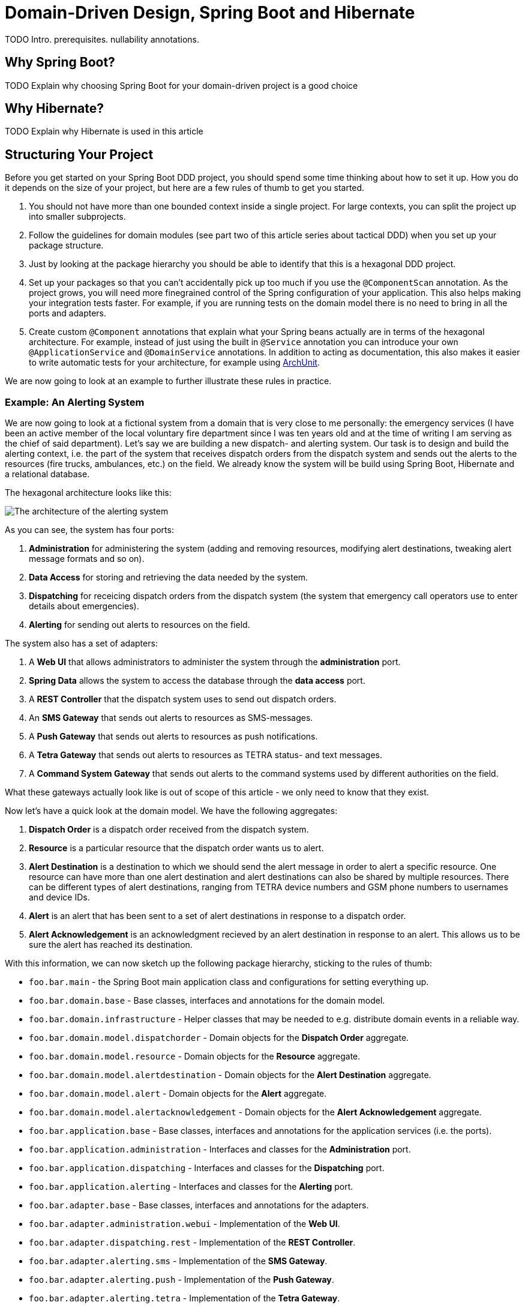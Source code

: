 = Domain-Driven Design, Spring Boot and Hibernate

:title: Domain-Driven Design and Spring Boot
:type: text
:author: Petter Holmsröm
:tags: Domain-Driven Design, Java, Backend, Architecture, Spring Boot
:description: Learn how to use Spring Boot and Hibernate to build hexagonal, domain-driven applications
:repo:
:linkattrs:
:imagesdir: ./images

TODO Intro. prerequisites. nullability annotations.

== Why Spring Boot?

TODO Explain why choosing Spring Boot for your domain-driven project is a good choice

== Why Hibernate?

TODO Explain why Hibernate is used in this article

== Structuring Your Project

Before you get started on your Spring Boot DDD project, you should spend some time thinking about how to set it up. How you do it depends on the size of your project, but here are a few rules of thumb to get you started. 

1. You should not have more than one bounded context inside a single project. For large contexts, you can split the project up into smaller subprojects. 
2. Follow the guidelines for domain modules (see part two of this article series about tactical DDD) when you set up your package structure.
3. Just by looking at the package hierarchy you should be able to identify that this is a hexagonal DDD project.
4. Set up your packages so that you can't accidentally pick up too much if you use the `@ComponentScan` annotation. As the project grows, you will need more finegrained control of the Spring configuration of your application. This also helps making your integration tests faster. For example, if you are running tests on the domain model there is no need to bring in all the ports and adapters.
5. Create custom `@Component` annotations that explain what your Spring beans actually are in terms of the hexagonal architecture. For example, instead of just using the built in `@Service` annotation you can introduce your own `@ApplicationService` and `@DomainService` annotations. In addition to acting as documentation, this also makes it easier to write automatic tests for your architecture, for example using https://www.archunit.org/:[ArchUnit].

We are now going to look at an example to further illustrate these rules in practice.

=== Example: An Alerting System

We are now going to look at a fictional system from a domain that is very close to me personally: the emergency services (I have been an active member of the local voluntary fire department since I was ten years old and at the time of writing I am serving as the chief of said department). Let's say we are building a new dispatch- and alerting system. Our task is to design and build the alerting context, i.e. the part of the system that receives dispatch orders from the dispatch system and sends out the alerts to the resources (fire trucks, ambulances, etc.) on the field. We already know the system will be build using Spring Boot, Hibernate and a relational database.

The hexagonal architecture looks like this:

image:alerting_architecture.png[The architecture of the alerting system]

As you can see, the system has four ports:

1. *Administration* for administering the system (adding and removing resources, modifying alert destinations, tweaking alert message formats and so on).
2. *Data Access* for storing and retrieving the data needed by the system.
3. *Dispatching* for receicing dispatch orders from the dispatch system (the system that emergency call operators use to enter details about emergencies).
4. *Alerting* for sending out alerts to resources on the field.

The system also has a set of adapters:

1. A *Web UI* that allows administrators to administer the system through the *administration* port.
2. *Spring Data* allows the system to access the database through the *data access* port.
3. A *REST Controller* that the dispatch system uses to send out dispatch orders.
4. An *SMS Gateway* that sends out alerts to resources as SMS-messages.
5. A *Push Gateway* that sends out alerts to resources as push notifications.
6. A *Tetra Gateway* that sends out alerts to resources as TETRA status- and text messages.
7. A *Command System Gateway* that sends out alerts to the command systems used by different authorities on the field.

What these gateways actually look like is out of scope of this article - we only need to know that they exist.

Now let's have a quick look at the domain model. We have the following aggregates:

1. *Dispatch Order* is a dispatch order received from the dispatch system.
2. *Resource* is a particular resource that the dispatch order wants us to alert.
3. *Alert Destination* is a destination to which we should send the alert message in order to alert a specific resource. One resource can have more than one alert destination and alert destinations can also be shared by multiple resources. There can be different types of alert destinations, ranging from TETRA device numbers and GSM phone numbers to usernames and device IDs.
4. *Alert* is an alert that has been sent to a set of alert destinations in response to a dispatch order.
5. *Alert Acknowledgement* is an acknowledgment recieved by an alert destination in response to an alert. This allows us to be sure the alert has reached its destination.

With this information, we can now sketch up the following package hierarchy, sticking to the rules of thumb:

* `foo.bar.main` - the Spring Boot main application class and configurations for setting everything up.
* `foo.bar.domain.base` - Base classes, interfaces and annotations for the domain model.
* `foo.bar.domain.infrastructure` - Helper classes that may be needed to e.g. distribute domain events in a reliable way.
* `foo.bar.domain.model.dispatchorder` - Domain objects for the *Dispatch Order* aggregate.
* `foo.bar.domain.model.resource` - Domain objects for the *Resource* aggregate.
* `foo.bar.domain.model.alertdestination` - Domain objects for the *Alert Destination* aggregate.
* `foo.bar.domain.model.alert` - Domain objects for the *Alert* aggregate.
* `foo.bar.domain.model.alertacknowledgement` - Domain objects for the *Alert Acknowledgement* aggregate.
* `foo.bar.application.base` - Base classes, interfaces and annotations for the application services (i.e. the ports).
* `foo.bar.application.administration` - Interfaces and classes for the *Administration* port.
* `foo.bar.application.dispatching` - Interfaces and classes for the *Dispatching* port.
* `foo.bar.application.alerting` - Interfaces and classes for the *Alerting* port.
* `foo.bar.adapter.base` - Base classes, interfaces and annotations for the adapters.
* `foo.bar.adapter.administration.webui` - Implementation of the *Web UI*.
* `foo.bar.adapter.dispatching.rest` - Implementation of the *REST Controller*.
* `foo.bar.adapter.alerting.sms` - Implementation of the *SMS Gateway*.
* `foo.bar.adapter.alerting.push` - Implementation of the *Push Gateway*.
* `foo.bar.adapter.alerting.tetra` - Implementation of the *Tetra Gateway*.
* `foo.bar.adapter.alerting.command` - Implementation of the *Command System Gateway*.

Please note that we don't have a package for the *data access* port. This is because it is handled out of the box for us by Spring Data.

It is likely that the package hierarchy will change during the development work as we learn more about the domain model, the ports and the adapters. However, this is a good starting point.

Before we carry on, we are going to split this package hierarchy up into sub-projects. There are more than one way of doing this, but here is one example (we are using Maven):

image:alerting_subprojects.png[The sub-projects of the alerting system]

In this project structure, the domain model, the adapters and the ports all have their own sub-projects. In addition, the ports have their own API sub-projects that the adapters depend on. The main sub-project will be built into an "uberjar" that contains the entire application and will be deployed to servers.

As with the package hierarchy, it is likely that the project structure is going to change as development progresses. You may end up merging some sub-projects, split up others or even introduce completely new sub-projects. However, you should always pay attention to where your dependencies point and also take into account the transitive dependencies. In the example above, you can see that each adapter can be independently changed without affecting any other parts of the system except the uberjar. Likewise, you can change your domain model without affecting the adapters as long as the ports remain the same, and so on.

== Domain Object Hierarchy

Once the package structure is in place, I often continue with the base classes and interfaces for the domain model. These will all live in the `domain.base` package.

Recall the following diagram from part two of this article series (tactical domain driven design):

image:domain_objects.png[Hierarchy of base classes and interfaces for different domain objects]

You do not have to base your domain model on a structure like this, but personally I find it helpful as it forces me to think about the rule that each domain object plays in my current bounded context (remember, that the same real-world thing may play different roles in different contexts: it may be an entity in one context, a standard type in another and a value object in a third).

The top-most interface is easy because it is just a marker interface:

.DomainObject.java
[source,java]
----
public interface DomainObject {
    // Marker interface
}
----

The value object is also just a marker interface:

.ValueObject.java
[source,java]
----
public interface ValueObject extends DomainObject {
    // Marker interface
}
----

The indentifiable domain object is a bit more interesting:

.IdentifiableDomainObject.java
[source,java]
----
public interface IdentifiableDomainObject<Id> extends DomainObject { // <1>
    @NotNull Id getIdentifier(); // <2>

    boolean hasIdentifier(); // <3>
}
----
<1> We use a generic parameter for the identifier. We are going to return to why later in this article.
<2> This method should throw an exception if the domain object does not have an ID, for example if it has not been persisted yet. I don't like methods that return null and returning an `Optional` in this case would also not be appropriate since having a null ID is the exception and not the rule. By the way, the method is intentionally named `getIdentifier` and not `getId`. We will return to why in the section about entities and aggregates.
<3> This method is provided for the rare case when you need to check whether a domain object has an ID or not and you don't want to do this by calling `getIdentifier` and catching the excpetion.

We will look at the rest of the base classes and interfaces later in the article. Keep reading!

== Value Objects

Now it is time to roll up our sleeves and have a closer look at some actual code. Value objects are among the simplest and most useful building blocks in domain-driven design, so let's start by looking at different ways of implementing value objects in a Spring Boot application. In order to do that, we are going to steal the concepts of _simple type_ and _complex type_ from the XML Schema specification. 

A simple value object is an value object that contains exactly one value of some type, such as a single string or an integer. A complex value object is a value object that contains multiple values of multiple types, such as a postal adress complete with street name, number, postal code, city, state, country and so on. 

Because we are going to persist our value objects into a relational database, we have to treat these two types differently when we implement them. However, these implementation details should not matter to the code that actually uses the value objects.

=== Simple Value Objects: Attribute Converters

Simple value objects are very easy to persist and can be truly immutable with final fields and all. In order to persist them, you have to write an `AttributeConverter` (standard JPA interface) that knows how to convert between a database column of a known type and your value object. 

Let's start with an example value object:

.EmailAddress.java
[source,java]
----
public class EmailAddress implements ValueObject { // <1>

    private final String email; // <2>

    public EmailAddress(@NotNull String email) { 
        this.email = validate(email); // <3>
    }

    @Override
    public @NotNull String toString() { // <4>
        return email;
    }

    @Override
    public boolean equals(Object o) { // <5>
        if (this == o) return true;
        if (o == null || getClass() != o.getClass()) return false;
        EmailAddress that = (EmailAddress) o;
        return email.equals(that.email);
    }

    @Override
    public int hashCode() { // <6>
        return email.hashCode();
    }

    public static @NotNull String validate(@NotNull String email) { // <7>
        if (!isValid(email)) {
            throw new IllegalArgumentException("Invalid email: " + email);
        }
        return email;
    }

    public static boolean isValid(@NotNull String email) { // <8>
        // Validate the input string, return true or false depending on whether it is a valid e-mail address or not
    }

}
----
<1> `ValueObject` is the empty marker interface from the `domain.base` package. It is used only for documentational purposes and has no functional meaning.
<2> The string that contains the e-mail address is marked as `final`. As this is the only field in the class, it makes the class truly immutable.
<3> The input string is validated in the constructor, making it impossible to make instances of `EmailAddress` that contain invalid data.
<4> The e-mail address string is accessible through the `toString()` method. If you want to use this method for debugging purposes, you can use another getter method of your choice (I sometimes use an `unwrap()` method as simple value objects are essentially wrappers of other values).
<5> Two value objects having the same value are considered equal so we have to implement the `equals()` method accordingly.
<6> We changed `equals()` so now we have to change `hashCode()` as well.
<7> This is a static method that is used by the constructor to validate input, but it can also be used from the outside to validate strings containing e-mail addresses. This version throws an exception if the e-mail address is invalid.
<8> Another static method that validates e-mail address strings, but this one simply returns a boolean. This can also be used from the outside.

Now, the corresponding attribute converter would look like this:

.EmailAddressAttributeConverter.java
[source,java]
----
@Converter // <1>
public class EmailAddressAttributeConverter implements AttributeConverter<String, EmailAddress> { // <2>

    @Override
    @Contract("null -> null")
    public String convertToDatabaseColumn(EmailAddress attribute) {
        return attribute == null ? null : attribute.toString(); // <3>
    }

    @Override
    @Contract("null -> null")
    public EmailAddress convertToEntityAttribute(String dbData) {
        return dbData == null ? null : new EmailAddress(dbData); // <4>
    }
}
----
<1> `@Converter` is a standard JPA annotation. If you want Hibernate to automatically apply the converter to all `EmailAddress` attributes, set the `autoApply` parameter to true (in this example it is false, which is the default).
<2> `AttributeConverter` is a standard JPA interface that takes two generic parameters: the database column type and the attribute type.
<3> This method converts an `EmailAddress` to a string. Please note that the input parameter can be `null`.
<4> This method converts a string to an `EmailAddress`. Again, please note that the input parameter can be `null`.

You can store the converter either in the same package as the value object, or in a sub-package (such as `.converters`) if you want to keep your domain packages nice and clean. 

Finally, you can use this value object in your JPA entities like this:

.Contact.java
[source,java]
----
@Entity
public class Contact {

    @Convert(converter = EmailAddressAttributeConverter.class)  // <1>
    private EmailAddress emailAddress;

    // ...
}
----
<1> This annotation informs JPA/Hibernate which converter to use. Without it, Hibernate will try to store the e-mail address as a serialized POJO as opposed to a string. I you have marked your converter to be automatically applied, then no `@Convert` annotation will be needed. However, I've found that it is less error-prone to explicitly state which converter to use. I have experienced situations where the converter was supposed to be auto-applied, but for some reason was not detected by Hibernate and so the value object was persisted as a serialized POJO and the integration test passed since it used an embedded H2 database and let Hibernate generate the schema.

Now we are almost done with the simple value objects. However, there are two caveats that we have missed that may come back and bite us once we go into production. They both have to do with the database.

The first caveat has to do with the length of the database column. By default, JPA limits the lengths of all database string (`varchar`) columns to 255 characters. E-mail addreses can be 320 characters long so if a user enters an e-mail address into the system that exceeds 255 characters, you will get an exception when you try to save the value object. To fix this, you need to do the following:

1. Make sure your database column is wide enough to contain a valid e-mail address.
2. Make sure your validation method includes a length check of the input. It should not be possible to create `EmailAddress` instances that cannot be successfully persisted.

This of course applies to other string value objects as well. Depending on the use case you can either refuse to accept strings that are too long, or just silently truncate them.

The second caveat has to do with legacy data. Suppose you have an existing database with e-mail addresses that were previously handled as simple strings and you now introduce a nice, clean `EmailAddress` value object. If any of those old e-mail addresses are invalid, you will get an exception every time you try to load an entity that has an invalid e-mail address: your attribute converter uses the constructor to create new `EmailAddress` instances and that constructor validates the input. To fix this you can do any of the following:

1. Sanitize your database and fix or remove all invalid e-mail addresses.
2. Create a second constructor used only by the attribute converter that bypasses the validation and instead sets an `invalid` flag inside the value object. This makes it possible to create invalid `EmailAddress` objects for existing legacy data while forcing new e-mail addresses to be correct. The code could look something like this:

.EmailAddress.java
[source,java]
----
public class EmailAddress implements ValueObject {

    private final String email;
    private final boolean invalid; // <1>

    public EmailAddress(@NotNull String email) { 
        this(email, true);
    }

    EmailAddress(@NotNull String email, boolean validate) { // <2>
        if (validate) {
            this.email = validate(email);
            this.invalid = false;
        } else {
            this.email = email;
            this.invalid = !isValid(email);
        }
    }

    public boolean isInvalid() { // <3>
        return invalid;
    }

    // The rest of the methods omitted

}
----
<1> This boolean flag is used inside the value object only and is never stored in the database.
<2> The constructor has package visibility in this example to prevent outside code from using it (we want all new e-mail objects to be valid). However, this also requires the attribute converter to be in the same package.
<3> This flag can be passed on to UIs to indicate to the user that the e-mail address is wrong and needs to be corrected.

There! We have all the cases covered and a robust and clean strategy for implementing and persisting simple value objects. However, the underlying database technology, that in principle our value object should not need to care about at all, has already managed to sneak itself into the implementation process (even though it is not really visible in the code). This is a trade-off we have to make if we want to utilize everything that JPA and Hibernate has to offer. This trade-off will be even bigger when we start do deal with complex value objects. Let's find out how.

=== Complex Value Objects: Embeddables

Persisting a complex value object in a relational database involves mapping multiple fields to multiple database columns. In JPA, the primary tool for this is embeddable objects (annotated with the `@Embeddable` annotation). Embeddable objects can be persisted both as single fields (annotated with the `@Embedded` annotation) or as collections (annotated with the `@ElementCollection` annotation).

However, JPA imposes certain restrictions on embeddable objects that prevent them from being truly immutable. An embeddable object cannot contain any `final` fields and should have a default no-argument constructor. Still, we want to make our value objects appear and behave as if they were immutable to the outside world. How do we do that?

Let's start with the constructor, or constructors, because we are going to need two of them. The first constructor is the initializing constructor, which will be public. This constructor is the only allowed way to construct new instances of the value object in code.

The second constructor is the default constructor and it will only be used by Hibernate. It does not need to be public, so in order to prevent it from being used in code you can make it protected, package protected or even private (it works with Hibernate but e.g. IntelliJ IDEA will complain). Sometimes I also make a custom annotation, `@UsedByHibernateOnly` or similar, that I use to mark these constructors. You can then configure your IDE to ignore those constructors when looking for unused code.

As for the fields, it is pretty simple: do not mark the fields as `final`, only set your field values from within the initializing constructor and do not declare any setter methods or other methods that write to the fields. You may also have to configure your IDE to not suggest you make those fields `final`.

Finally, you need to override `equals` and `hashCode` so that they compare based on value and not based on object identity.

Here is an example of what a finished, complex value object may look like:

.PersonName.java
[source,java]
----
@Embeddable
public class PersonName implements ValueObject { // <1>

    private String firstname; // <2>
    private String middlename;
    private String lastname;

    @SuppressWarnings("unused")
    PersonName() { // <3>    
    }

    public PersonName(@NotNull String firstname, @NotNull String middlename, @NotNull String lastname) { // <4>
        this.firstname = Objects.requireNonNull(firstname);
        this.middlename = Objects.requireNonNull(middlename);
        this.lastname = Objects.requireNonNull(lastname);
    }

    public PersonName(@NotNull String firstname, @NotNull String lastname) { // <5>
        this(firstname, "", lastname);
    }

    public @NotNull String getFirstname() { // <6>
        return firstname;
    }

    public @NotNull String getMiddlename() {
        return middlename;
    }

    public @NotNull String getLastname() {
        return lastname;
    }

    @Override
    public boolean equals(Object o) { // <7>
        if (this == o) return true;
        if (o == null || getClass() != o.getClass()) return false;
        PersonName that = (PersonName) o;
        return firstname.equals(that.firstname)
            && middlename.equals(that.middlename)
            && lastname.equals(that.lastname);
    }

    @Override
    public int hashCode() { // <8>
        return Objects.hash(firstname, middlename, lastname);
    }
}
----
<1> We use the same `ValueObject` marker interface that we used for simple value objects.
<2> No fields are marked as `final`.
<3> The default constructor is package protected and not used by any code at all.
<4> The initializing constructor is to be used by code.
<5> If not all fields are required, make overloaded constructors or use the builder or essence pattern. Forcing the calling code to pass in null or default arguments is ugly (my personal opinion).
<6> The outside world accesses the fields from getters only. There are no setters at all.
<7> Two value objects having the same value are considered equal so we have to implement the `equals()` method accordingly.
<8> We changed `equals()` so now we have to change `hashCode()` as well.

This value object can then be used in entities like this:

.Contact.java
[source,java]
----
@Entity
public class Contact {

    @Embedded
    private PersonName name;

    // ...
}
----


The observant reader will now notice we have again missed something: the length checks with regards to the database column widths. Just as we had to deal with that for simple value objects, we have to deal with it here. I'm going to leave it as an exercise to the reader.

Speaking of databases, there are a few more things to think about when dealing with `@Embeddable` value objects: column names and nullability.

Normally, you specify the column names inside the embeddable using the `@Column` annotation. If you leave it out, the column names are derived from the field names. This may be enough for you, but in some cases you may find yoursef using the same value object in different entities, with columns that have different names. In this case, you have to rely on the `@AttributeOverride` annotation (check it out if you are not familiar with it).

Nullability has to do with how you are going to persist the state where your value object is null. For simple value objects that was easy - just store NULL in the database column. For complex value objects being stored in a collection this is also easy - just leave the value object out. For complex value objects being stored in fields, you have to check your JPA implementation.

Hibernate, by default, will write NULL to all the columns if the field is null. Likewise, when reading from the database, if all columns are NULL Hibernate will set the field to nul. This is normally fine, provided that you don't actually want to have a value object instance whose fields are all set to null. This also means that even though your value object may require one or more of its fields to be not null, the database table must allow nulls in that column or columns if the entire value object can be null.

As you can see, the underlying database and persistence technology is even more present in the implementation of our complex value objects than it was for the simple value objects. From a productivity perspective, this is in my opinion an acceptable tradeoff. It is possible to write the domain objects completely unaware of how they are persisted, but that will then require a lot more work in the repositories - work you would have to do yourself. Unless you have a really good reason, it is often not worth the effort (it is an interesting learning experience, though, so if you have the interest and the time then by all means give it a shot).

== Entities and Aggregates

Now when you know how to build value objects, it is time to move on to the object that will actually contain your value objects: entities and aggregates. JPA has its own `@Entity` concept, but it is far less restrictive than the entity concept from DDD. This is both an advantage and a disadvantage. The advantage is that it is quite easy to implement entities and aggregates with JPA. The disadvantage is that is is equally easy to do things that is not allowed in DDD. This may be especially problematic if you are working with developers that have used JPA extensively before but who are new to DDD.

Whereas value objects just implemented an empty marker interface, entities and aggregate roots will need more extensive base classes. Getting your base classes right from the start is important as it will be quite difficult to change them later, especially if your domain model has grown big. Spring Data provides some base classes out of the box that you can use if you like, so let's start by looking at them.

=== Using `Persistable`, `AbstractPersistable` and `AbstractAggregateRoot`

Spring Data provides an interface out-of-the-box called `Persistable`. This interface has two methods, one for getting the ID of the entity and another for checking whether the entity is new or persisted. If an entity implements this interface, Spring Data will use it to decide whether to call `persist` (new entities) or `merge` (persisted entities) when saving it. You are, however, not required to implement this interface. Spring Data can also use the optimistic locking version to determine whether the entity is new or not: if there is a version, it is persisted; if there is none, it is new. You need to be aware of this when you decide how you are going to generate your entity IDs.

Spring Data also provides an abstract base class that implements the `Persistable` interface: `AbstractPersistable`. It is a generic class that takes the type of the ID as its single generic parameter. The ID field is annotated with `@GeneratedValue` which means that Hibernate will try to auto-generate the ID when the entity is first persisted. The class considers entities with a non-null ID as persisted and entities with null IDs as new. Finally, it overrides `equals` and `hashCode` so that only the class and the ID are taken into account when checking for equality. This is in line with DDD - two entities are considered the same if they have the same ID.

If you are fine with using ordinary Java types (such as `Long` or `UUID`) for your entity IDs and letting Hibernate generate them for you when the entity is first persisted, then this base class is an excellent starting point for your entities and aggregate roots. But wait, there is more.

Spring Data also provides an abstract base class called `AbstractAggregateRoot`. This is a class that - you guessed it - is designed to be extended by aggregate roots. However, it does _not_ extend `AbstractPersistable` nor does it implement the `Persistable` interface. Then why would you want to use this class? Well, it provides methods that allow your aggregate to register domain events that are then published once the entity is saved. This is really useful and we will return to this subject later in this article. In practice, you often want your aggregte roots to be `Persistable` and so you often end up implementing either the methods of `AbstractAggregteRoot` or `AbstractPersistable` in your own base class. Let's have a look at how to do that next.

=== Building Your Own Base Classes

In virtually all projects that I work on, both at work and in private, I start by creating my own base classes. Most of my domain models are build from aggregate roots and value objects; I rarely use so called local entities (entities that belong to an aggregate but are not roots).

I often start with a base class called `BaseEntity` and it looks like this:

.BaseEntity.java
[source,java]
----
@MappedSuperclass // <1>
public abstract class BaseEntity<Id extends Serializable> extends AbstractPersistable<Id> implements IdentifiableDomainObject<Id> { // <2>

    @Version // <3>
    private Long version;

    public @NotNull Optional<Long> getVersion() {
        return Optional.ofNullable(version);
    }

    protected void setVersion(@Nullable version) { // <4>
        this.version = version;
    }

    @Override
    @Transient
    public @NotNull Id getIdentifier() { // <5>
        return Optional.ofNullable(getId()).orElseThrow(() -> new IllegalStateException("No ID set"));
    }

    @Override
    public boolean hasIdentifier() { // <6>
        return getId() != null;
    }
}
----
<1> Even though the class is named `BaseEntity`, it is not a JPA `@Entity` but a `@MappedSuperclass`.
<2> The `Serializable` bound comes directly from `AbstractPersistable`. Also note the use of the `IdentifiableDomainObject` interface that we declared earlier in this article.
<3> I use optimistic locking for all my entities. We will talk briefly about this in a moment.
<4> There are very view, if any, situation where you may want to set the optimistic locking version manually. However, to be on the safe side, I provide a protected method that makes this possible. I think most Java developers with some years under their belts have experienced situations where they would really have needed to set an attribute or call a method in a super class only to find that it was private.
<5> This method comes from the `IdentifiableDomainObject` interface.
<6> This method does too.

Once I have the `BaseEntity` class in place, I move on to `BaseAggregateRoot`. This is essentially a copy of Spring Data's `AbstractAggregateRoot`, but it extends `BaseEntity`:

.BaseAggregateRoot.java
[source,java]
----
@MappedSuperclass // <1>
public abstract class BaseAggregateRoot<Id extends Serializable> extends BaseEntity<Id> {

    private final @Transient List<Object> domainEvents = new ArrayList<>(); // <2>

    protected void registerEvent(@NotNull Object event) { // <3>
        domainEvents.add(Objects.requireNonNull(event));
    }

    @AfterDomainEventPublication // <4>
    protected void clearDomainEvents() {
        this.domainEvents.clear();
    }

    @DomainEvents // <5>
    protected Collection<Object> domainEvents() {
        return Collections.unmodifiableList(domainEvents);
    }
}
----
<1> This base class is also a `@MappedSuperclass`.
<2> This list will contain all domain events we want to publish when the aggregate is saved. It is `@Transient` because we don't want to store them in the database.
<3> When you want to publish a domain event from within your aggregate, you register it using this protected method. We will have a closer look at this later in this article.
<4> This is a Spring Data annotation. Spring Data will call this method after the domain events have been published.
<5> This is also a Spring Data annotation. Spring Data will call this method to get the domain events to publish.

Like I said, I rarely use local entities. However, when that need arises, I often create a `BaseLocalEntity` class that extends `BaseEntity` but does not provide any additional functionality (except, maybe a reference to the aggregate root that owns it). I will leave this as an exercise to the reader.

=== Using Value Objects as Aggregate Identifiers

TODO Explain the challenges of using value objects as aggregate IDs in Hibernate and how to solve them

=== Optimistic Locking

TODO

=== Auditing

TODO


== Publishing Domain Events

TODO Explain how to create and publish domain events

== Reacting to Domain Events

TODO Explain how to receive domain events, the challenges with using @EventListener instead of @TransactionalEventListener and how to deal with errors

== Distributing Domain Events

TODO Explain how to distribute domain events to other contexts

== Building Repositories

TODO Explain how to build repositories

== Building Domain Services

== Application Services

== Managing Transactions

== Building Adapters

== Securing Your Application

== Spring Context Configuration

== Flyway
